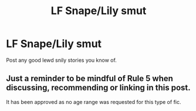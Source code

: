 #+TITLE: LF Snape/Lily smut

* LF Snape/Lily smut
:PROPERTIES:
:Author: Elibazet
:Score: 0
:DateUnix: 1529032805.0
:DateShort: 2018-Jun-15
:END:
Post any good lewd snily stories you know of.


** Just a reminder to be mindful of Rule 5 when discussing, recommending or linking in this post.

It has been approved as no age range was requested for this type of fic.
:PROPERTIES:
:Author: kemistreekat
:Score: 1
:DateUnix: 1529068954.0
:DateShort: 2018-Jun-15
:END:
